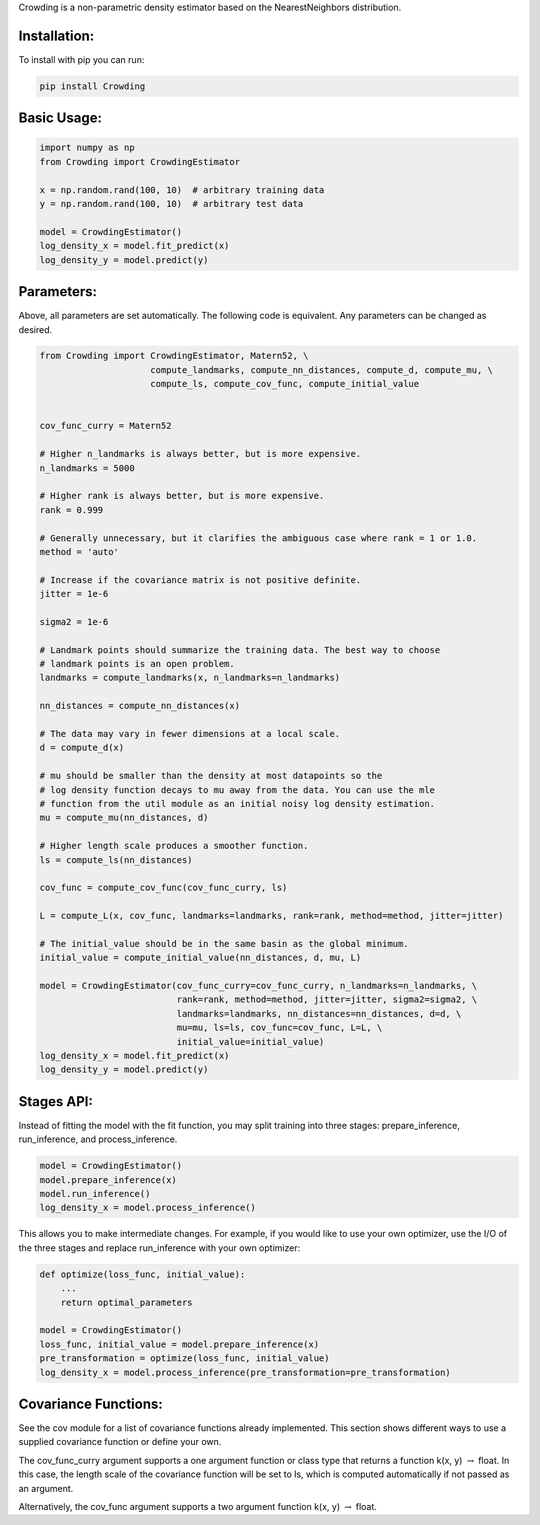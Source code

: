 Crowding is a non-parametric density estimator based on the NearestNeighbors distribution.

Installation:
===============

To install with pip you can run:

.. code-block::

   pip install Crowding

Basic Usage:
======================

.. code-block::

   import numpy as np
   from Crowding import CrowdingEstimator

   x = np.random.rand(100, 10)  # arbitrary training data
   y = np.random.rand(100, 10)  # arbitrary test data

   model = CrowdingEstimator()
   log_density_x = model.fit_predict(x)
   log_density_y = model.predict(y)

Parameters:
======================

Above, all parameters are set automatically. The following code is equivalent.
Any parameters can be changed as desired.

.. code-block::

   from Crowding import CrowdingEstimator, Matern52, \
                        compute_landmarks, compute_nn_distances, compute_d, compute_mu, \
                        compute_ls, compute_cov_func, compute_initial_value


   cov_func_curry = Matern52

   # Higher n_landmarks is always better, but is more expensive.
   n_landmarks = 5000

   # Higher rank is always better, but is more expensive.
   rank = 0.999

   # Generally unnecessary, but it clarifies the ambiguous case where rank = 1 or 1.0.
   method = 'auto'

   # Increase if the covariance matrix is not positive definite.
   jitter = 1e-6

   sigma2 = 1e-6

   # Landmark points should summarize the training data. The best way to choose
   # landmark points is an open problem.
   landmarks = compute_landmarks(x, n_landmarks=n_landmarks)

   nn_distances = compute_nn_distances(x)

   # The data may vary in fewer dimensions at a local scale.
   d = compute_d(x)

   # mu should be smaller than the density at most datapoints so the
   # log density function decays to mu away from the data. You can use the mle
   # function from the util module as an initial noisy log density estimation.
   mu = compute_mu(nn_distances, d)

   # Higher length scale produces a smoother function.
   ls = compute_ls(nn_distances)

   cov_func = compute_cov_func(cov_func_curry, ls)

   L = compute_L(x, cov_func, landmarks=landmarks, rank=rank, method=method, jitter=jitter)

   # The initial_value should be in the same basin as the global minimum.
   initial_value = compute_initial_value(nn_distances, d, mu, L)

   model = CrowdingEstimator(cov_func_curry=cov_func_curry, n_landmarks=n_landmarks, \
                             rank=rank, method=method, jitter=jitter, sigma2=sigma2, \
                             landmarks=landmarks, nn_distances=nn_distances, d=d, \
                             mu=mu, ls=ls, cov_func=cov_func, L=L, \
                             initial_value=initial_value)
   log_density_x = model.fit_predict(x)
   log_density_y = model.predict(y)

Stages API:
==================

Instead of fitting the model with the fit function, you may split training into
three stages: prepare_inference, run_inference, and process_inference.

.. code-block::

   model = CrowdingEstimator()
   model.prepare_inference(x)
   model.run_inference()
   log_density_x = model.process_inference()

This allows you to make intermediate changes. For example, if you would
like to use your own optimizer, use the I/O of the three stages and
replace run_inference with your own optimizer:

.. code-block::

   def optimize(loss_func, initial_value):
       ...
       return optimal_parameters

   model = CrowdingEstimator()
   loss_func, initial_value = model.prepare_inference(x)
   pre_transformation = optimize(loss_func, initial_value)
   log_density_x = model.process_inference(pre_transformation=pre_transformation)

Covariance Functions:
======================

See the cov module for a list of covariance functions already implemented.
This section shows different ways to use a supplied covariance function
or define your own.

The cov_func_curry argument supports a one argument function or class type
that returns a function k(x, y) :math:`\rightarrow` float. In this case, the length scale
of the covariance function will be set to ls, which is computed automatically
if not passed as an argument.

.. code-block::
   :caption: Pass a predefined covariance function class (Default behavior)

   from Crowding import Matern52
   cov_func = Matern52

.. code-block::
   :caption: Write a function of one variable that returns a function k(x, y) :math:`\rightarrow` float

   from Crowding import distance    # distance computes the distance between each point in x
                                    # and each point in y.
   def Matern52(ls=1.0):
       def k(x, y):
           r = distance(x, y) / ls
           similarity = (sqrt(5.0) * r + square(sqrt(5.0) * r)/3 + 1) * exp(-sqrt(5.0) * r)
           return similarity
       return cov_func
   cov_func = Matern52

.. code-block::
   :caption: Inherit from the Covariance base class

   from Crowding import distance
   from Crowding import Covariance  # The Covariance base class __call__ method calls k.
                                    # It also supports adding, multiplying, and taking the covariance
                                    # to a power with the +, *, and ** operators.

   class Matern52(Covariance):
       def __init__(self, ls=1.0):
           super().__init__()
           self.ls = ls

       def k(self, x, y):
           r = distance(x, y) / self.ls
           similarity = (sqrt(5.0) * r + square(sqrt(5.0) * r)/3 + 1) * exp(-sqrt(5.0) * r)
           return similarity
   cov_func = Matern52

Alternatively, the cov_func argument supports a two argument function k(x, y) :math:`\rightarrow` float.

.. code-block::
   :caption: Instantiate a predefined covariance function.

   from Crowding import Matern52

   ls = 1.0  # Set ls as desired.
   cov_func = Matern52(ls)

.. code-block::
   :caption: Write a function of two variables.

   from Crowding import distance

   ls = 1.0  # Set ls as desired.
   def Matern52_k(x, y):
       r = distance(x, y) / ls
       similarity = (sqrt(5.0) * r + square(sqrt(5.0) * r)/3 + 1) * exp(-sqrt(5.0) * r)
       return similarity
   cov_func = Matern52_k

.. code-block::
   :caption: Instatiate a type that inherits from the Covariance base class.

   from Crowding import distance
   from Crowding import Covariance  # The Covariance base class __call__ method calls k.
                                    # It also supports adding, multiplying, and exponentiating
                                    # with the +, *, and ** operators.

   class Matern52(Covariance):
       def __init__(self, ls=1.0):
           super().__init__()
           self.ls = ls

       def k(self, x, y):
           r = distance(x, y) / self.ls
           similarity = (sqrt(5.0) * r + square(sqrt(5.0) * r)/3 + 1) * exp(-sqrt(5.0) * r)
           return similarity

   ls = 1.0  # Set ls as desired.
   cov_func = Matern52(ls)